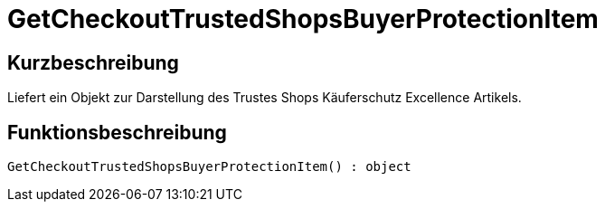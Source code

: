 = GetCheckoutTrustedShopsBuyerProtectionItem
:lang: de
:keywords: GetCheckoutTrustedShopsBuyerProtectionItem
:position: 10385

//  auto generated content Thu, 06 Jul 2017 00:04:52 +0200
== Kurzbeschreibung

Liefert ein Objekt zur Darstellung des Trustes Shops Käuferschutz Excellence Artikels.

== Funktionsbeschreibung

[source,plenty]
----

GetCheckoutTrustedShopsBuyerProtectionItem() : object

----

